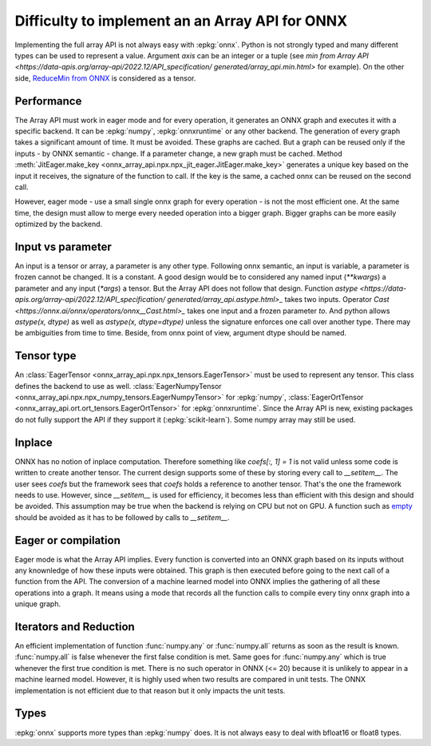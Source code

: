 
Difficulty to implement an an Array API for ONNX
================================================

Implementing the full array API is not always easy with :epkg:`onnx`.
Python is not strongly typed and many different types can be used
to represent a value. Argument *axis* can be an integer or a tuple
(see `min from Array API
<https://data-apis.org/array-api/2022.12/API_specification/
generated/array_api.min.html>`
for example). On the other side, `ReduceMin from ONNX
<https://onnx.ai/onnx/operators/onnx__ReduceMin.html>`_
is considered as a tensor.

Performance
+++++++++++

The Array API must work in eager mode and for every operation,
it generates an ONNX graph and executes it with a specific
backend. It can be :epkg:`numpy`, :epkg:`onnxruntime` or any other
backend. The generation of every graph takes a significant amount of time.
It must be avoided. These graphs are cached. But a graph can be reused
only if the inputs - by ONNX semantic - change. If a parameter change,
a new graph must be cached. Method :meth:`JitEager.make_key
<onnx_array_api.npx.npx_jit_eager.JitEager.make_key>`
generates a unique key based on the input it receives,
the signature of the function to call. If the key is the same,
a cached onnx can be reused on the second call.

However, eager mode - use a small single onnx graph for every operation -
is not the most efficient one. At the same time, the design must allow
to merge every needed operation into a bigger graph.
Bigger graphs can be more easily optimized by the backend.

Input vs parameter
++++++++++++++++++

An input is a tensor or array, a parameter is any other type.
Following onnx semantic, an input is variable, a parameter is frozen
cannot be changed. It is a constant. A good design would be 
to considered any named input (`**kwargs`) a parameter and
any input (`*args`) a tensor. But the Array API does not follow that
design. Function `astype
<https://data-apis.org/array-api/2022.12/API_specification/
generated/array_api.astype.html>_`
takes two inputs. Operator `Cast
<https://onnx.ai/onnx/operators/onnx__Cast.html>_`
takes one input and a frozen parameter `to`.
And python allows `astype(x, dtype)` as well as `astype(x, dtype=dtype)`
unless the signature enforces one call over another type.
There may be ambiguities from time to time.
Beside, from onnx point of view, argument dtype should be named.

Tensor type
+++++++++++

An :class:`EagerTensor <onnx_array_api.npx.npx_tensors.EagerTensor>`
must be used to represent any tensor.
This class defines the backend to use as well.
:class:`EagerNumpyTensor
<onnx_array_api.npx.npx_numpy_tensors.EagerNumpyTensor>`
for :epkg:`numpy`, :class:`EagerOrtTensor
<onnx_array_api.ort.ort_tensors.EagerOrtTensor>`
for :epkg:`onnxruntime`. Since the Array API is new, 
existing packages do not fully support the API if they support it
(:epkg:`scikit-learn`). Some numpy array may still be used.

Inplace
+++++++

ONNX has no notion of inplace computation. Therefore something
like `coefs[:, 1] = 1` is not valid unless some code is written
to create another tensor. The current design supports some of these
by storing every call to `__setitem__`. The user sees `coefs`
but the framework sees that `coefs` holds a reference to another
tensor. That's the one the framework needs to use. However, since
`__setitem__` is used for efficiency, it becomes less than efficient
with this design and should be avoided. This assumption may be true
when the backend is relying on CPU but not on GPU.
A function such as `empty
<https://data-apis.org/array-api/2022.12/API_specification/
generated/array_api.astype.html>`_ should be avoided as it
has to be followed by calls to `__setitem__`.

Eager or compilation
++++++++++++++++++++

Eager mode is what the Array API implies.
Every function is converted into an ONNX graph based
on its inputs without any knownledge of how these inputs
were obtained. This graph is then executed before going
to the next call of a function from the API.
The conversion of a machine learned model
into ONNX implies the gathering of all these operations
into a graph. It means using a mode that records all the function
calls to compile every tiny onnx graph into a unique graph.

Iterators and Reduction
+++++++++++++++++++++++

An efficient implementation of function
:func:`numpy.any` or :func:`numpy.all` returns
as soon as the result is known. :func:`numpy.all` is
false whenever the first false condition is met.
Same goes for :func:`numpy.any` which is true 
whenever the first true condition is met.
There is no such operator in ONNX (<= 20) because
it is unlikely to appear in a machine learned model.
However, it is highly used when two results are
compared in unit tests. The ONNX implementation is
not efficient due to that reason but it only impacts
the unit tests.

Types
+++++

:epkg:`onnx` supports more types than :epkg:`numpy` does.
It is not always easy to deal with bfloat16 or float8 types.
